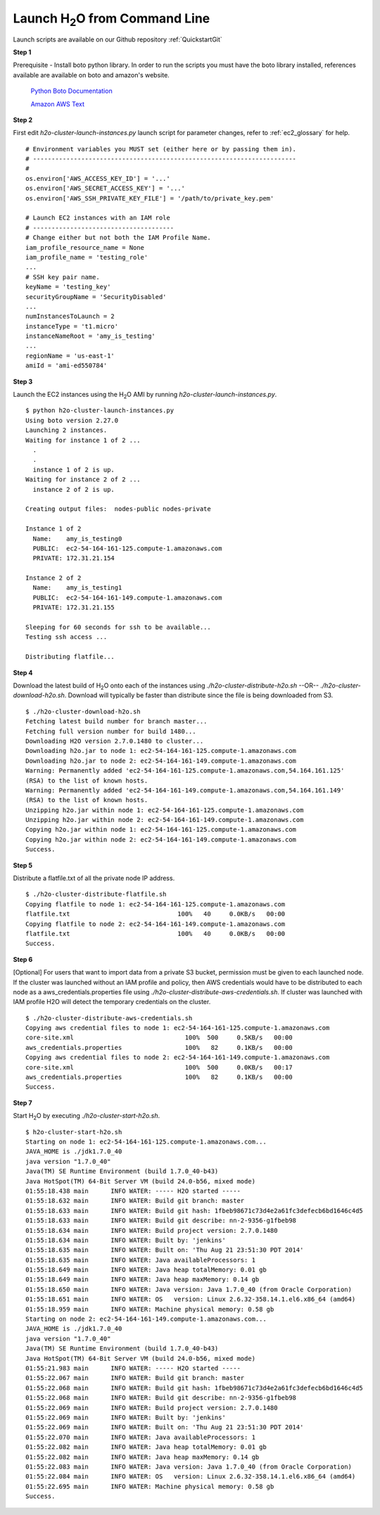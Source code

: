 .. _EC2_Tutorial_CLI:

Launch H\ :sub:`2`\ O from Command Line
=======================================
Launch scripts are available on our Github repository :ref:`QuickstartGit`

**Step 1**

Prerequisite - Install boto python library. In order to run the scripts you must have the boto library installed, references available are available on boto and amazon's website.

   `Python Boto Documentation <http://boto.readthedocs.org/en/latest/>`_

   `Amazon AWS Text <http://www.amazon.com/Python-and-AWS-Cookbook-ebook/dp/B005ZTO0UW/ref=sr_1_1?ie=UTF8&qid=1379879111&sr=8-1&keywords=python+aws>`_

**Step 2**

First edit *h2o-cluster-launch-instances.py* launch script for parameter changes, refer to :ref:`ec2_glossary` for help.

::

  # Environment variables you MUST set (either here or by passing them in).
  # -----------------------------------------------------------------------
  #
  os.environ['AWS_ACCESS_KEY_ID'] = '...'
  os.environ['AWS_SECRET_ACCESS_KEY'] = '...'
  os.environ['AWS_SSH_PRIVATE_KEY_FILE'] = '/path/to/private_key.pem'

  # Launch EC2 instances with an IAM role
  # --------------------------------------
  # Change either but not both the IAM Profile Name.
  iam_profile_resource_name = None
  iam_profile_name = 'testing_role'
  ...
  # SSH key pair name.
  keyName = 'testing_key'
  securityGroupName = 'SecurityDisabled'
  ...
  numInstancesToLaunch = 2
  instanceType = 't1.micro'
  instanceNameRoot = 'amy_is_testing'
  ...
  regionName = 'us-east-1'
  amiId = 'ami-ed550784'

**Step 3**

Launch the EC2 instances using the H\ :sub:`2`\ O AMI by running *h2o-cluster-launch-instances.py*.

::

  $ python h2o-cluster-launch-instances.py
  Using boto version 2.27.0
  Launching 2 instances.
  Waiting for instance 1 of 2 ...
    .
    .
    instance 1 of 2 is up.
  Waiting for instance 2 of 2 ...
    instance 2 of 2 is up.

  Creating output files:  nodes-public nodes-private

  Instance 1 of 2
    Name:    amy_is_testing0
    PUBLIC:  ec2-54-164-161-125.compute-1.amazonaws.com
    PRIVATE: 172.31.21.154

  Instance 2 of 2
    Name:    amy_is_testing1
    PUBLIC:  ec2-54-164-161-149.compute-1.amazonaws.com
    PRIVATE: 172.31.21.155

  Sleeping for 60 seconds for ssh to be available...
  Testing ssh access ...

  Distributing flatfile...

**Step 4**

Download the latest build of H\ :sub:`2`\ O onto each of the instances using *./h2o-cluster-distribute-h2o.sh*  --OR--  *./h2o-cluster-download-h2o.sh*. Download will typically be faster than distribute since the file is being downloaded from S3.

::

  $ ./h2o-cluster-download-h2o.sh
  Fetching latest build number for branch master...
  Fetching full version number for build 1480...
  Downloading H2O version 2.7.0.1480 to cluster...
  Downloading h2o.jar to node 1: ec2-54-164-161-125.compute-1.amazonaws.com
  Downloading h2o.jar to node 2: ec2-54-164-161-149.compute-1.amazonaws.com
  Warning: Permanently added 'ec2-54-164-161-125.compute-1.amazonaws.com,54.164.161.125'
  (RSA) to the list of known hosts.
  Warning: Permanently added 'ec2-54-164-161-149.compute-1.amazonaws.com,54.164.161.149'
  (RSA) to the list of known hosts.
  Unzipping h2o.jar within node 1: ec2-54-164-161-125.compute-1.amazonaws.com
  Unzipping h2o.jar within node 2: ec2-54-164-161-149.compute-1.amazonaws.com
  Copying h2o.jar within node 1: ec2-54-164-161-125.compute-1.amazonaws.com
  Copying h2o.jar within node 2: ec2-54-164-161-149.compute-1.amazonaws.com
  Success.

**Step 5**

Distribute a flatfile.txt of all the private node IP address.

::

  $ ./h2o-cluster-distribute-flatfile.sh
  Copying flatfile to node 1: ec2-54-164-161-125.compute-1.amazonaws.com
  flatfile.txt                             100%   40     0.0KB/s   00:00
  Copying flatfile to node 2: ec2-54-164-161-149.compute-1.amazonaws.com
  flatfile.txt                             100%   40     0.0KB/s   00:00
  Success.

**Step 6**

[Optional] For users that want to import data from a private S3 bucket, permission must be given to each launched node. If the cluster was launched without an IAM profile and policy, then AWS credentials would have to be distributed to each node as a aws_credentials.properties file using *./h2o-cluster-distribute-aws-credentials.sh*. If cluster was launched with IAM profile H2O will detect the temporary credentials on the cluster.

::

  $ ./h2o-cluster-distribute-aws-credentials.sh
  Copying aws credential files to node 1: ec2-54-164-161-125.compute-1.amazonaws.com
  core-site.xml                              100%  500     0.5KB/s   00:00
  aws_credentials.properties                 100%   82     0.1KB/s   00:00
  Copying aws credential files to node 2: ec2-54-164-161-149.compute-1.amazonaws.com
  core-site.xml                              100%  500     0.0KB/s   00:17
  aws_credentials.properties                 100%   82     0.1KB/s   00:00
  Success.

**Step 7**

Start H\ :sub:`2`\ O by executing *./h2o-cluster-start-h2o.sh*.

::

  $ h2o-cluster-start-h2o.sh
  Starting on node 1: ec2-54-164-161-125.compute-1.amazonaws.com...
  JAVA_HOME is ./jdk1.7.0_40
  java version "1.7.0_40"
  Java(TM) SE Runtime Environment (build 1.7.0_40-b43)
  Java HotSpot(TM) 64-Bit Server VM (build 24.0-b56, mixed mode)
  01:55:18.438 main      INFO WATER: ----- H2O started -----
  01:55:18.632 main      INFO WATER: Build git branch: master
  01:55:18.633 main      INFO WATER: Build git hash: 1fbeb98671c73d4e2a61fc3defecb6bd1646c4d5
  01:55:18.633 main      INFO WATER: Build git describe: nn-2-9356-g1fbeb98
  01:55:18.634 main      INFO WATER: Build project version: 2.7.0.1480
  01:55:18.634 main      INFO WATER: Built by: 'jenkins'
  01:55:18.635 main      INFO WATER: Built on: 'Thu Aug 21 23:51:30 PDT 2014'
  01:55:18.635 main      INFO WATER: Java availableProcessors: 1
  01:55:18.649 main      INFO WATER: Java heap totalMemory: 0.01 gb
  01:55:18.649 main      INFO WATER: Java heap maxMemory: 0.14 gb
  01:55:18.650 main      INFO WATER: Java version: Java 1.7.0_40 (from Oracle Corporation)
  01:55:18.651 main      INFO WATER: OS   version: Linux 2.6.32-358.14.1.el6.x86_64 (amd64)
  01:55:18.959 main      INFO WATER: Machine physical memory: 0.58 gb
  Starting on node 2: ec2-54-164-161-149.compute-1.amazonaws.com...
  JAVA_HOME is ./jdk1.7.0_40
  java version "1.7.0_40"
  Java(TM) SE Runtime Environment (build 1.7.0_40-b43)
  Java HotSpot(TM) 64-Bit Server VM (build 24.0-b56, mixed mode)
  01:55:21.983 main      INFO WATER: ----- H2O started -----
  01:55:22.067 main      INFO WATER: Build git branch: master
  01:55:22.068 main      INFO WATER: Build git hash: 1fbeb98671c73d4e2a61fc3defecb6bd1646c4d5
  01:55:22.068 main      INFO WATER: Build git describe: nn-2-9356-g1fbeb98
  01:55:22.069 main      INFO WATER: Build project version: 2.7.0.1480
  01:55:22.069 main      INFO WATER: Built by: 'jenkins'
  01:55:22.069 main      INFO WATER: Built on: 'Thu Aug 21 23:51:30 PDT 2014'
  01:55:22.070 main      INFO WATER: Java availableProcessors: 1
  01:55:22.082 main      INFO WATER: Java heap totalMemory: 0.01 gb
  01:55:22.082 main      INFO WATER: Java heap maxMemory: 0.14 gb
  01:55:22.083 main      INFO WATER: Java version: Java 1.7.0_40 (from Oracle Corporation)
  01:55:22.084 main      INFO WATER: OS   version: Linux 2.6.32-358.14.1.el6.x86_64 (amd64)
  01:55:22.695 main      INFO WATER: Machine physical memory: 0.58 gb
  Success.